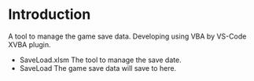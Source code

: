 * Introduction
A tool to manage the game save data.
Developing using VBA by VS-Code XVBA plugin.

- SaveLoad.xlsm
  The tool to manage the save date.
- SaveLoad
  The game save data will save to here.
